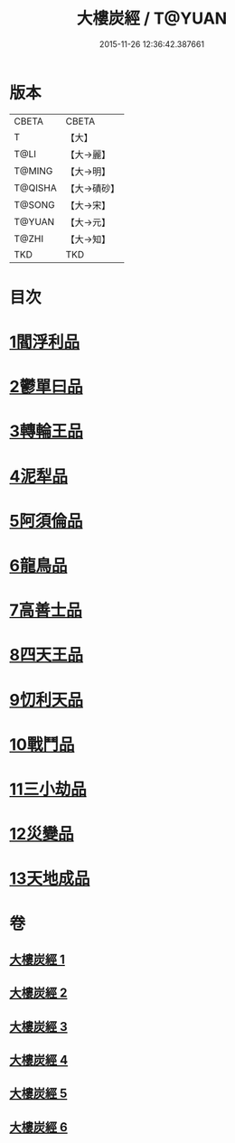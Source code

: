 #+TITLE: 大樓炭經 / T@YUAN
#+DATE: 2015-11-26 12:36:42.387661
* 版本
 |     CBETA|CBETA   |
 |         T|【大】     |
 |      T@LI|【大→麗】   |
 |    T@MING|【大→明】   |
 |   T@QISHA|【大→磧砂】  |
 |    T@SONG|【大→宋】   |
 |    T@YUAN|【大→元】   |
 |     T@ZHI|【大→知】   |
 |       TKD|TKD     |

* 目次
* [[file:KR6a0023_001.txt::001-0277a6][1閻浮利品]]
* [[file:KR6a0023_001.txt::0279c25][2鬱單曰品]]
* [[file:KR6a0023_001.txt::0281a4][3轉輪王品]]
* [[file:KR6a0023_002.txt::0283b11][4泥犁品]]
* [[file:KR6a0023_002.txt::0287b14][5阿須倫品]]
* [[file:KR6a0023_003.txt::003-0288a24][6龍鳥品]]
* [[file:KR6a0023_003.txt::0290a10][7高善士品]]
* [[file:KR6a0023_003.txt::0293b12][8四天王品]]
* [[file:KR6a0023_004.txt::004-0294a27][9忉利天品]]
* [[file:KR6a0023_005.txt::005-0300a26][10戰鬥品]]
* [[file:KR6a0023_005.txt::0302a23][11三小劫品]]
* [[file:KR6a0023_005.txt::0302c17][12災變品]]
* [[file:KR6a0023_006.txt::0305b2][13天地成品]]
* 卷
** [[file:KR6a0023_001.txt][大樓炭經 1]]
** [[file:KR6a0023_002.txt][大樓炭經 2]]
** [[file:KR6a0023_003.txt][大樓炭經 3]]
** [[file:KR6a0023_004.txt][大樓炭經 4]]
** [[file:KR6a0023_005.txt][大樓炭經 5]]
** [[file:KR6a0023_006.txt][大樓炭經 6]]
